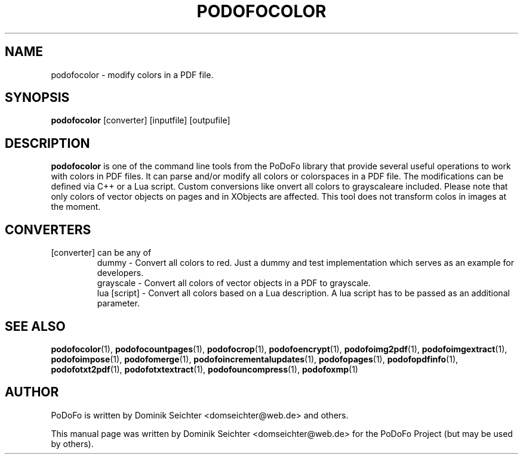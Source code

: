 .TH "PODOFOCOLOR" "1" "2011-01-06" "PoDoFo" "podofocolor"
.PP
.SH NAME
podofocolor \- modify colors in a PDF file.
.PP
.SH SYNOPSIS
\fBpodofocolor\fR [converter] [inputfile] [outpufile]
.PP
.SH DESCRIPTION
.B podofocolor
is one of the command line tools from the PoDoFo library that provide several
useful operations to work with colors in PDF files\. It can parse and/or
modify all colors or colorspaces in a PDF file\. The
modifications can be defined via C++ or a Lua script\. Custom conversions like
\fconvert all colors to grayscale\f are included. Please note that only colors
of vector objects on pages and in XObjects are affected\. This tool does not
transform colos in images at the moment\.
.PP
.SH CONVERTERS
[converter] can be any of
.RS
dummy - Convert all colors to red\. Just a dummy and test implementation which
serves as an example for developers\.
.RE
.RS
grayscale - Convert all colors of vector objects in a PDF to grayscale\.
.RE
.RS
lua [script] - Convert all colors based on a Lua description\. A lua script has to be
passed as an additional parameter.
.RE
.PP
.SH "SEE ALSO"
.BR podofocolor (1),
.BR podofocountpages (1),
.BR podofocrop (1),
.BR podofoencrypt (1),
.BR podofoimg2pdf (1),
.BR podofoimgextract (1),
.BR podofoimpose (1),
.BR podofomerge (1),
.BR podofoincrementalupdates (1),
.BR podofopages (1),
.BR podofopdfinfo (1),
.BR podofotxt2pdf (1),
.BR podofotxtextract (1),
.BR podofouncompress (1),
.BR podofoxmp (1)
.PP
.SH AUTHOR
.PP
PoDoFo is written by Dominik Seichter <domseichter@web\.de> and others\.
.PP
This manual page was written by Dominik Seichter <domseichter@web\.de> for
the PoDoFo Project (but may be used by others)\.
